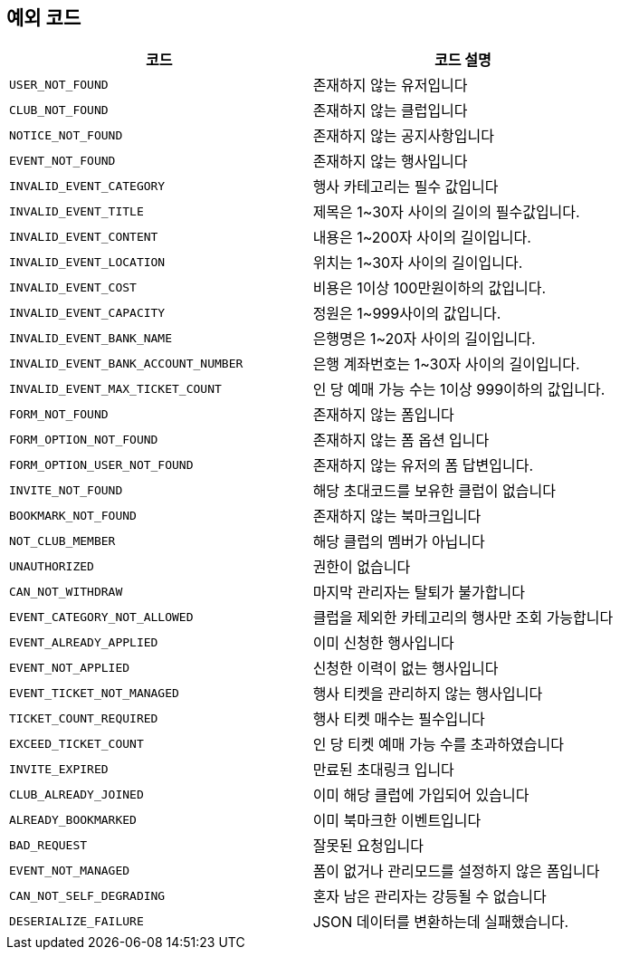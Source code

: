 == 예외 코드

|====
|코드 |코드 설명

|`+USER_NOT_FOUND+`
|존재하지 않는 유저입니다

|`+CLUB_NOT_FOUND+`
|존재하지 않는 클럽입니다

|`+NOTICE_NOT_FOUND+`
|존재하지 않는 공지사항입니다

|`+EVENT_NOT_FOUND+`
|존재하지 않는 행사입니다

|`+INVALID_EVENT_CATEGORY+`
|행사 카테고리는 필수 값입니다

|`+INVALID_EVENT_TITLE+`
|제목은 1~30자 사이의 길이의 필수값입니다.

|`+INVALID_EVENT_CONTENT+`
|내용은 1~200자 사이의 길이입니다.

|`+INVALID_EVENT_LOCATION+`
|위치는 1~30자 사이의 길이입니다.

|`+INVALID_EVENT_COST+`
|비용은 1이상 100만원이하의 값입니다.

|`+INVALID_EVENT_CAPACITY+`
|정원은 1~999사이의 값입니다.

|`+INVALID_EVENT_BANK_NAME+`
|은행명은 1~20자 사이의 길이입니다.

|`+INVALID_EVENT_BANK_ACCOUNT_NUMBER+`
|은행 계좌번호는 1~30자 사이의 길이입니다.

|`+INVALID_EVENT_MAX_TICKET_COUNT+`
|인 당 예매 가능 수는 1이상 999이하의 값입니다.

|`+FORM_NOT_FOUND+`
|존재하지 않는 폼입니다

|`+FORM_OPTION_NOT_FOUND+`
|존재하지 않는 폼 옵션 입니다

|`+FORM_OPTION_USER_NOT_FOUND+`
|존재하지 않는 유저의 폼 답변입니다.

|`+INVITE_NOT_FOUND+`
|해당 초대코드를 보유한 클럽이 없습니다

|`+BOOKMARK_NOT_FOUND+`
|존재하지 않는 북마크입니다

|`+NOT_CLUB_MEMBER+`
|해당 클럽의 멤버가 아닙니다

|`+UNAUTHORIZED+`
|권한이 없습니다

|`+CAN_NOT_WITHDRAW+`
|마지막 관리자는 탈퇴가 불가합니다

|`+EVENT_CATEGORY_NOT_ALLOWED+`
|클럽을 제외한 카테고리의 행사만 조회 가능합니다

|`+EVENT_ALREADY_APPLIED+`
|이미 신청한 행사입니다

|`+EVENT_NOT_APPLIED+`
|신청한 이력이 없는 행사입니다

|`+EVENT_TICKET_NOT_MANAGED+`
|행사 티켓을 관리하지 않는 행사입니다

|`+TICKET_COUNT_REQUIRED+`
|행사 티켓 매수는 필수입니다

|`+EXCEED_TICKET_COUNT+`
|인 당 티켓 예매 가능 수를 초과하였습니다

|`+INVITE_EXPIRED+`
|만료된 초대링크 입니다

|`+CLUB_ALREADY_JOINED+`
|이미 해당 클럽에 가입되어 있습니다

|`+ALREADY_BOOKMARKED+`
|이미 북마크한 이벤트입니다

|`+BAD_REQUEST+`
|잘못된 요청입니다

|`+EVENT_NOT_MANAGED+`
|폼이 없거나 관리모드를 설정하지 않은 폼입니다

|`+CAN_NOT_SELF_DEGRADING+`
|혼자 남은 관리자는 강등될 수 없습니다

|`+DESERIALIZE_FAILURE+`
|JSON 데이터를 변환하는데 실패했습니다.

|====
